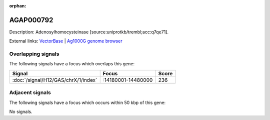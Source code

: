 :orphan:

AGAP000792
=============





Description: Adenosylhomocysteinase [source:uniprotkb/trembl;acc:q7qe71].

External links:
`VectorBase <https://www.vectorbase.org/Anopheles_gambiae/Gene/Summary?g=AGAP000792>`_ |
`Ag1000G genome browser <https://www.malariagen.net/apps/ag1000g/phase1-AR3/index.html?genome_region=X:14419729-14435537#genomebrowser>`_

Overlapping signals
-------------------

The following signals have a focus which overlaps this gene:



.. cssclass:: table-hover
.. csv-table::
    :widths: auto
    :header: Signal,Focus,Score

    :doc:`/signal/H12/GAS/chrX/1/index`,":14180001-14480000",236
    



Adjacent signals
----------------

The following signals have a focus which occurs within 50 kbp of this gene:



No signals.


